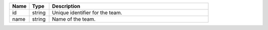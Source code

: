.. list-table::
   :header-rows: 1
   :widths: 10 10 80

   * - Name
     - Type
     - Description

   * - id
     - string
     - Unique identifier for the team.

   * - name
     - string
     - Name of the team.
